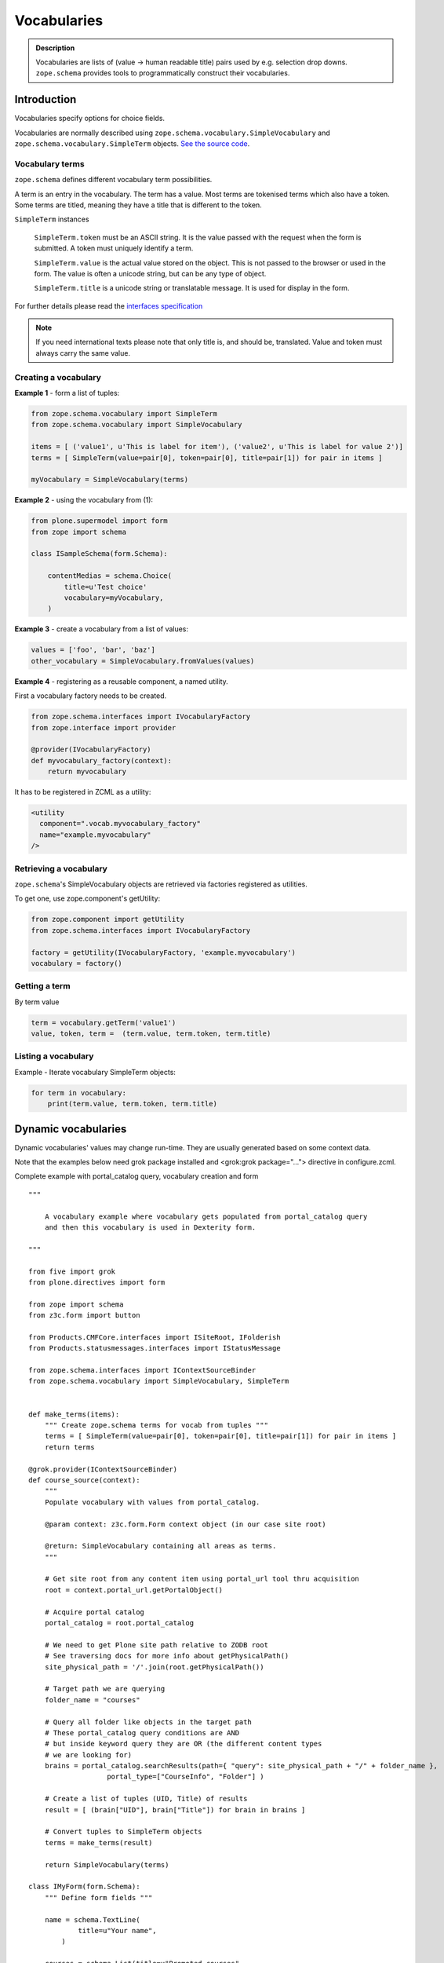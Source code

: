 ------------
Vocabularies
------------

.. admonition:: Description

    Vocabularies are lists of (value -> human readable title) pairs used by e.g. selection drop downs.
    ``zope.schema`` provides tools to programmatically construct their vocabularies.


Introduction
------------

Vocabularies specify options for choice fields.

Vocabularies are normally described using ``zope.schema.vocabulary.SimpleVocabulary`` and ``zope.schema.vocabulary.SimpleTerm``  objects.
`See the source code <https://github.com/zopefoundation/zope.schema/blob/master/src/zope/schema/vocabulary.py>`_.

Vocabulary terms
================

``zope.schema`` defines different vocabulary term possibilities.

A term is an entry in the vocabulary.
The term has a value.
Most terms are tokenised terms which also have a token.
Some terms are titled, meaning they have a title that is different to the token.

``SimpleTerm`` instances

    ``SimpleTerm.token`` must be an ASCII string.
    It is the value passed with the request when the form is submitted.
    A token must uniquely identify a term.

    ``SimpleTerm.value`` is the actual value stored on the object.
    This is not passed to the browser or used in the form.
    The value is often a unicode string, but can be any type of object.

    ``SimpleTerm.title`` is a unicode string or translatable message.
    It is used for display in the form.

For further details please read the `interfaces specification <https://github.com/zopefoundation/zope.schema/blob/master/src/zope/schema/interfaces.py#L583>`_

.. note::

    If you need international texts please note that only title is, and should be, translated.
    Value and token must always carry the same value.


Creating a vocabulary
=====================

**Example 1** - form a list of tuples:

.. code-block:: python

    from zope.schema.vocabulary import SimpleTerm
    from zope.schema.vocabulary import SimpleVocabulary

    items = [ ('value1', u'This is label for item'), ('value2', u'This is label for value 2')]
    terms = [ SimpleTerm(value=pair[0], token=pair[0], title=pair[1]) for pair in items ]

    myVocabulary = SimpleVocabulary(terms)


**Example 2** - using the vocabulary from (1):

.. code-block:: python

    from plone.supermodel import form
    from zope import schema

    class ISampleSchema(form.Schema):

        contentMedias = schema.Choice(
            title=u'Test choice'
            vocabulary=myVocabulary,
        )

**Example 3** - create a vocabulary from a list of values:

.. code-block:: python

      values = ['foo', 'bar', 'baz']
      other_vocabulary = SimpleVocabulary.fromValues(values)


**Example 4** - registering as a reusable component, a named utility.

First a vocabulary factory needs to be created.

.. code-block:: python

    from zope.schema.interfaces import IVocabularyFactory
    from zope.interface import provider

    @provider(IVocabularyFactory)
    def myvocabulary_factory(context):
        return myvocabulary


It has to be registered in ZCML as a utility:

.. code-block:: xml

    <utility
      component=".vocab.myvocabulary_factory"
      name="example.myvocabulary"
    />


Retrieving a vocabulary
=========================

``zope.schema``'s SimpleVocabulary objects are retrieved via factories registered as utilities.

To get one, use zope.component's getUtility:

.. code-block:: python

    from zope.component import getUtility
    from zope.schema.interfaces import IVocabularyFactory

    factory = getUtility(IVocabularyFactory, 'example.myvocabulary')
    vocabulary = factory()


Getting a term
==============

By term value

.. code-block:: python

    term = vocabulary.getTerm('value1')
    value, token, term =  (term.value, term.token, term.title)


Listing a vocabulary
====================

Example - Iterate vocabulary SimpleTerm objects:

.. code-block:: python

    for term in vocabulary:
        print(term.value, term.token, term.title)


Dynamic vocabularies
-----------------------

Dynamic vocabularies' values may change run-time.
They are usually generated based on some context data.

Note that the examples below need grok package installed and <grok:grok package="...">
directive in configure.zcml.

Complete example with portal_catalog query, vocabulary creation and form

::


    """

        A vocabulary example where vocabulary gets populated from portal_catalog query
        and then this vocabulary is used in Dexterity form.

    """

    from five import grok
    from plone.directives import form

    from zope import schema
    from z3c.form import button

    from Products.CMFCore.interfaces import ISiteRoot, IFolderish
    from Products.statusmessages.interfaces import IStatusMessage

    from zope.schema.interfaces import IContextSourceBinder
    from zope.schema.vocabulary import SimpleVocabulary, SimpleTerm


    def make_terms(items):
        """ Create zope.schema terms for vocab from tuples """
        terms = [ SimpleTerm(value=pair[0], token=pair[0], title=pair[1]) for pair in items ]
        return terms

    @grok.provider(IContextSourceBinder)
    def course_source(context):
        """
        Populate vocabulary with values from portal_catalog.

        @param context: z3c.form.Form context object (in our case site root)

        @return: SimpleVocabulary containing all areas as terms.
        """

        # Get site root from any content item using portal_url tool thru acquisition
        root = context.portal_url.getPortalObject()

        # Acquire portal catalog
        portal_catalog = root.portal_catalog

        # We need to get Plone site path relative to ZODB root
        # See traversing docs for more info about getPhysicalPath()
        site_physical_path = '/'.join(root.getPhysicalPath())

        # Target path we are querying
        folder_name = "courses"

        # Query all folder like objects in the target path
        # These portal_catalog query conditions are AND
        # but inside keyword query they are OR (the different content types
        # we are looking for)
        brains = portal_catalog.searchResults(path={ "query": site_physical_path + "/" + folder_name },
                       portal_type=["CourseInfo", "Folder"] )

        # Create a list of tuples (UID, Title) of results
        result = [ (brain["UID"], brain["Title"]) for brain in brains ]

        # Convert tuples to SimpleTerm objects
        terms = make_terms(result)

        return SimpleVocabulary(terms)

    class IMyForm(form.Schema):
        """ Define form fields """

        name = schema.TextLine(
                title=u"Your name",
            )

        courses = schema.List(title=u"Promoted courses",
                              required=False,
                              value_type=schema.Choice(source=course_source)
                              )

    class MyForm(form.SchemaForm):
        """ Define Form handling

        This form can be accessed as http://yoursite/@@my-form

        """
        grok.name('my-form')
        grok.require('zope2.View')
        grok.context(ISiteRoot)

        schema = IMyForm
        ignoreContext = True

        @button.buttonAndHandler(u'Ok')
        def handleApply(self, action):
            data, errors = self.extractData()
            if errors:
                self.status = self.formErrorsMessage
                return

            # Do something with valid data here

            # Set status on this form page
            # (this status message is not bind to the session and does not go through redirects)
            self.status = "Thank you very much!"

        @button.buttonAndHandler(u"Cancel")
        def handleCancel(self, action):
            """User cancelled. Redirect back to the front page.
            """



Complex example 2

.. code-block:: python


    from five import grok
    from zope.schema.interfaces import IContextSourceBinder
    from zope.schema.vocabulary import SimpleVocabulary, SimpleTerm
    from Products.CMFCore.utils import getToolByName
    from plone.i18n.normalizer import idnormalizer

    def make_terms(items):
        """ Create zope.schema terms for vocab from tuples """
        terms = [ SimpleTerm(value=pair[0], token=pair[0], title=pair[1]) for pair in items ]
        return terms


    @grok.provider(IContextSourceBinder)
    def area_source(context):
        """
        Populate vocabulary with values from portal_catalog.

        Custom index name getArea contains utf-8 strings of
        possible area field values found on all content objects.

        @param context: Form context object.

        @return: SimpleVocabulary containing all areas as terms.
        """

        # Get catalog brain objects of all accommodation content
        accommodations = context.queryAllAccommodation()

        # Extract getArea index from the brains
        areas = [ a["getArea"] for a in accommodations ]
        # result will contain tuples (term, title) of acceptable items
        result = []

        # Create a form choice "do not filter"
        # which is always present
        result.append( ("all", _(u"All")) )

        # done list filter outs duplicates
        done = []
        for area in areas:
            if area != None and area not in done:

                # Archetype accessors return utf-8
                area_unicode = area.decode("utf-8")

                # Id must be 7-bit
                id = idnormalizer.normalize(area_unicode)
                # Decode area name to unicode
                # show that form shows international area
                # names correctly
                entry = (id, area_unicode)
                result.append(entry)
                done.append(area)

        # Convert tuples to SimpleTerm objects
        terms = make_terms(result)

        return SimpleVocabulary(terms)


For another example, see the :doc:`Dynamic sources </external/plone.app.dexterity/docs/advanced/vocabularies>`
chapter in the Dexterity manual.

Registering a named vocabulary provider in ZCML
===================================================

You can use ``<utility>`` in ZCML to register vocabularies by name
and then refer them by name via ``getUtility()`` or in zope.schema.Choice.

.. code-block:: xml

  <utility
      provides="zope.schema.interfaces.IVocabularyFactory"
      component="zope.app.gary.paths.Favorites"
      name="garys-favorite-path-references"
      />

Then you can refer to vocabulary by its name::


    class ISearchCriteria(form.Schema):
        """ Alternative header flash animation/imagae """

        area = schema.Choice(source="garys-favorite-path-references", title=_("Area"), required=False)

For more information see:

* `vocabularies API doc <http://docs.zope.org/zope3/ZCML/http_co__sl__sl_namespaces.zope.org_sl_zope/vocabulary/index.html>`_
* `zope.component docs <https://raw.githubusercontent.com/zopefoundation/zope.component/master/docs/zcml.rst>`_
